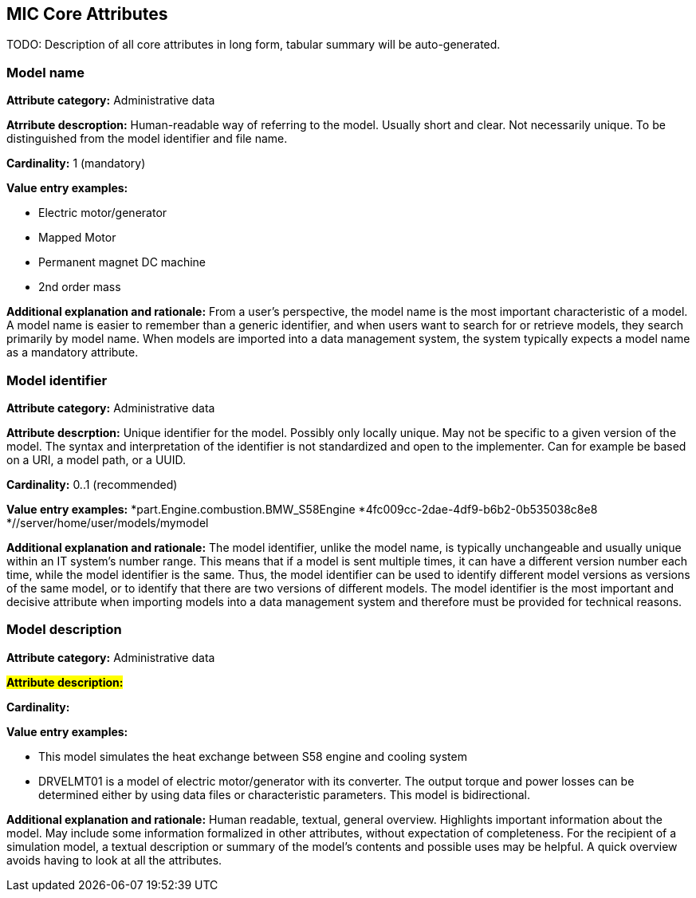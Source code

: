== MIC Core Attributes [[mic-core-attributes]]

TODO: Description of all core attributes in long form, tabular summary will be auto-generated.


=== Model name

*Attribute category:* Administrative data

*Atrribute descroption:* Human-readable way of referring to the model. Usually short and clear. Not necessarily unique. To be distinguished from the model identifier and file name.

*Cardinality:* 1 (mandatory)

*Value entry examples:*

* Electric motor/generator 
* Mapped Motor
* Permanent magnet DC machine
* 2nd order mass

*Additional explanation and rationale:* From a user's perspective, the model name is the most important characteristic of a model. A model name is easier to remember than a generic identifier, and when users want to search for or retrieve models, they search primarily by model name. When models are imported into a data management system, the system typically expects a model name as a mandatory attribute. 

=== Model identifier

*Attribute category:* Administrative data

*Attribute descrption:* Unique identifier for the model. Possibly only locally unique. May not be specific to a given version of the model. The syntax and interpretation of the identifier is not standardized and open to the implementer. Can for example be based on a URI, a model path, or a UUID.

*Cardinality:* 0..1 (recommended)

*Value entry examples:*
*part.Engine.combustion.BMW_S58Engine
*4fc009cc-2dae-4df9-b6b2-0b535038c8e8
*//server/home/user/models/mymodel

*Additional explanation and rationale:* The model identifier, unlike the model name, is typically unchangeable and usually unique within an IT system's number range. This means that if a model is sent multiple times, it can have a different version number each time, while the model identifier is the same. Thus, the model identifier can be used to identify different model versions as versions of the same model, or to identify that there are two versions of different models. The model identifier is the most important and decisive attribute when importing models into a data management system and therefore must be provided for technical reasons.

=== Model description

*Attribute category:* Administrative data

#*Attribute description:*#

*Cardinality:*

*Value entry examples:*

* This model simulates the heat exchange between S58 engine and cooling system

* DRVELMT01 is a model of electric motor/generator with its converter. The output torque and power losses can be determined either by using data files or  characteristic parameters. This model is bidirectional.

*Additional explanation and rationale:* Human readable, textual, general overview. Highlights important information about the model. May include some information formalized in other attributes, without expectation of completeness. For the recipient of a simulation model, a textual description or summary of the model's contents and possible uses may be helpful. A quick overview avoids having to look at all the attributes.
